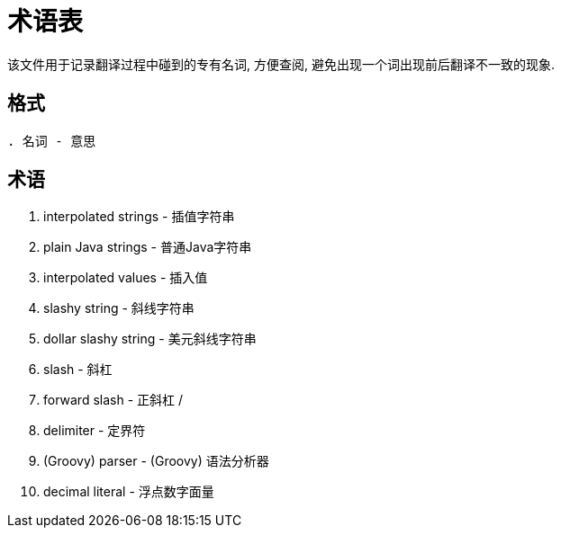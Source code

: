 = 术语表

该文件用于记录翻译过程中碰到的专有名词, 方便查阅, 避免出现一个词出现前后翻译不一致的现象.

== 格式

`. 名词 - 意思`

== 术语

. interpolated strings - 插值字符串
. plain Java strings - 普通Java字符串
. interpolated values - 插入值
. slashy string - 斜线字符串
. dollar slashy string - 美元斜线字符串
. slash - 斜杠
. forward slash - 正斜杠 /
. delimiter - 定界符
. (Groovy) parser - (Groovy) 语法分析器
. decimal literal - 浮点数字面量
